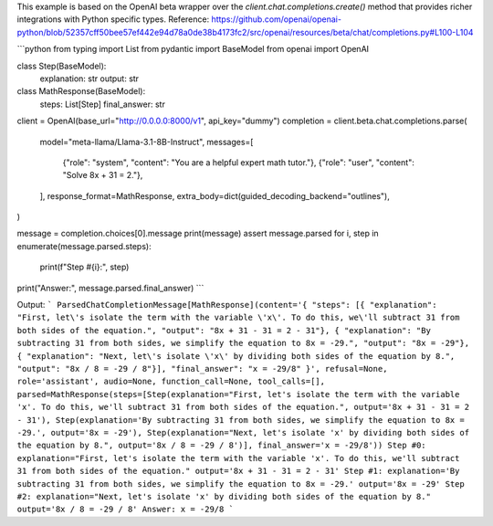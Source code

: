 This example is based on the OpenAI beta wrapper over the `client.chat.completions.create()` method that provides richer integrations with Python specific types.
Reference: https://github.com/openai/openai-python/blob/52357cff50bee57ef442e94d78a0de38b4173fc2/src/openai/resources/beta/chat/completions.py#L100-L104


```python
from typing import List
from pydantic import BaseModel
from openai import OpenAI


class Step(BaseModel):
    explanation: str
    output: str


class MathResponse(BaseModel):
    steps: List[Step]
    final_answer: str


client = OpenAI(base_url="http://0.0.0.0:8000/v1", api_key="dummy")
completion = client.beta.chat.completions.parse(
    model="meta-llama/Llama-3.1-8B-Instruct",
    messages=[
        {"role": "system", "content": "You are a helpful expert math tutor."},
        {"role": "user", "content": "Solve 8x + 31 = 2."},
    ],
    response_format=MathResponse,
    extra_body=dict(guided_decoding_backend="outlines"),
)

message = completion.choices[0].message
print(message)
assert message.parsed
for i, step in enumerate(message.parsed.steps):
    print(f"Step #{i}:", step)
print("Answer:", message.parsed.final_answer)
```

Output:
```
ParsedChatCompletionMessage[MathResponse](content='{ "steps": [{ "explanation": "First, let\'s isolate the term with the variable \'x\'. To do this, we\'ll subtract 31 from both sides of the equation.", "output": "8x + 31 - 31 = 2 - 31"}, { "explanation": "By subtracting 31 from both sides, we simplify the equation to 8x = -29.", "output": "8x = -29"}, { "explanation": "Next, let\'s isolate \'x\' by dividing both sides of the equation by 8.", "output": "8x / 8 = -29 / 8"}], "final_answer": "x = -29/8" }', refusal=None, role='assistant', audio=None, function_call=None, tool_calls=[], parsed=MathResponse(steps=[Step(explanation="First, let's isolate the term with the variable 'x'. To do this, we'll subtract 31 from both sides of the equation.", output='8x + 31 - 31 = 2 - 31'), Step(explanation='By subtracting 31 from both sides, we simplify the equation to 8x = -29.', output='8x = -29'), Step(explanation="Next, let's isolate 'x' by dividing both sides of the equation by 8.", output='8x / 8 = -29 / 8')], final_answer='x = -29/8'))
Step #0: explanation="First, let's isolate the term with the variable 'x'. To do this, we'll subtract 31 from both sides of the equation." output='8x + 31 - 31 = 2 - 31'
Step #1: explanation='By subtracting 31 from both sides, we simplify the equation to 8x = -29.' output='8x = -29'
Step #2: explanation="Next, let's isolate 'x' by dividing both sides of the equation by 8." output='8x / 8 = -29 / 8'
Answer: x = -29/8
```